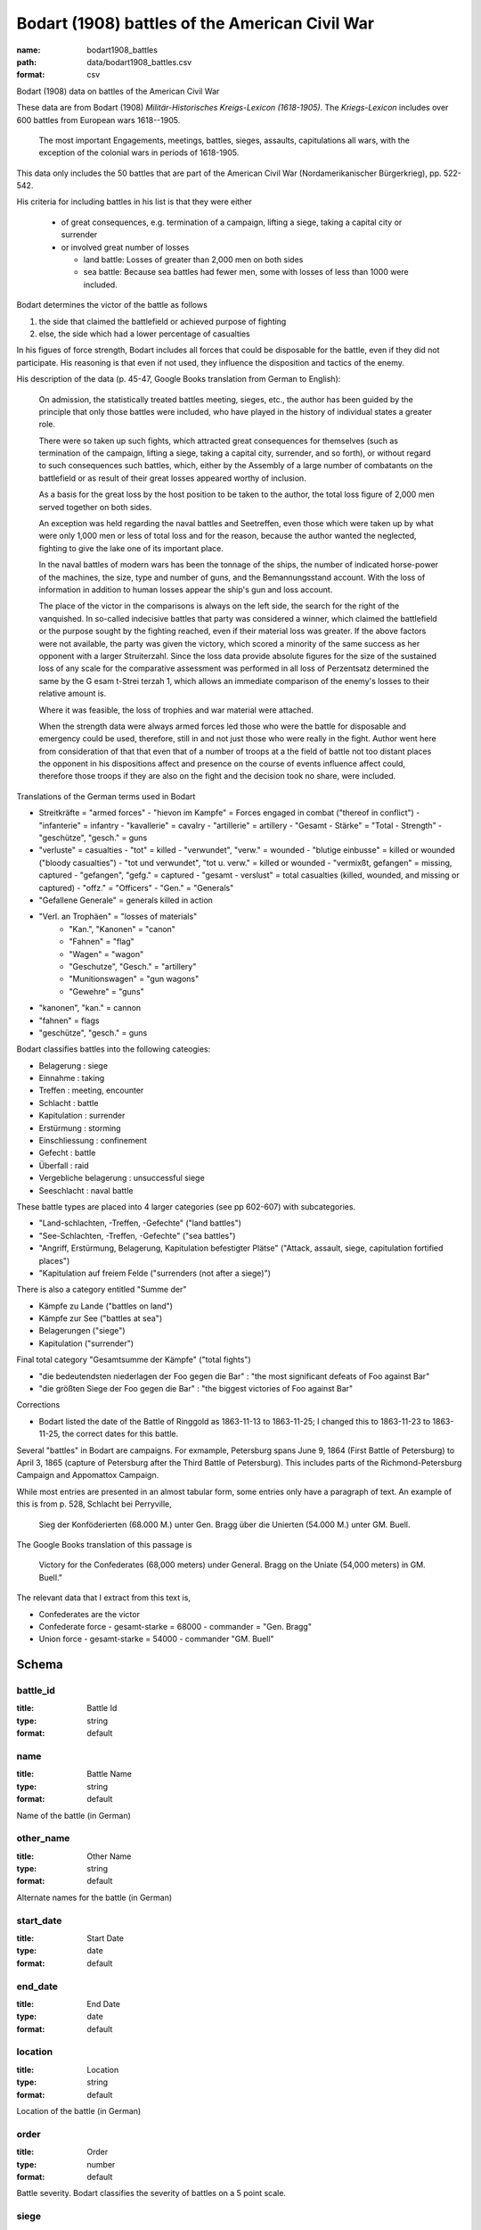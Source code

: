 Bodart (1908) battles of the American Civil War
================================================================================

:name: bodart1908_battles
:path: data/bodart1908_battles.csv
:format: csv

Bodart (1908) data on battles of the American Civil War

These data are from Bodart (1908) *Militär-Historisches Kreigs-Lexicon (1618-1905)*.
The *Kriegs-Lexicon* includes over 600 battles from European wars 1618--1905.

  The most important Engagements, meetings, battles, sieges,
  assaults, capitulations all wars, with the exception of the colonial
  wars in periods of 1618-1905.

This data only includes the 50 battles that are part of the American Civil War (Nordamerikanischer Bürgerkrieg), pp. 522-542.

His criteria for including battles in his list is that they were either

  - of great consequences, e.g. termination of a campaign, lifting a siege, taking a capital city or surrender
  - or involved great number of losses

    - land battle: Losses of greater than 2,000 men on both sides
    - sea battle: Because sea battles had fewer men, some with losses of less than 1000 were included.

Bodart determines the victor of the battle as follows

1. the side that claimed the battlefield or achieved purpose of fighting
2. else, the side which had a lower percentage of casualties 
   
In his figues of force strength, Bodart includes all forces that could
be disposable for the battle, even if they did not participate. His
reasoning is that even if not used, they influence the disposition and
tactics of the enemy.

His description of the data (p. 45-47, Google Books translation from German to English):

    On admission, the statistically treated battles meeting, sieges,
    etc., the author has been guided by the principle that only those
    battles were included, who have played in the history of
    individual states a greater role.

    There were so taken up such fights, which attracted great
    consequences for themselves (such as termination of the campaign,
    lifting a siege, taking a capital city, surrender, and so forth),
    or without regard to such consequences such battles, which, either
    by the Assembly of a large number of combatants on the battlefield
    or as result of their great losses appeared worthy of inclusion.

    As a basis for the great loss by the host position to be taken to
    the author, the total loss figure of 2,000 men served together on
    both sides.

    An exception was held regarding the naval battles and Seetreffen,
    even those which were taken up by what were only 1,000 men or less
    of total loss and for the reason, because the author wanted the
    neglected, fighting to give the lake one of its important place.

    In the naval battles of modern wars has been the tonnage of the
    ships, the number of indicated horse-power of the machines, the
    size, type and number of guns, and the Bemannungsstand
    account. With the loss of information in addition to human losses
    appear the ship's gun and loss account.

    The place of the victor in the comparisons is always on the left
    side, the search for the right of the vanquished.  In so-called
    indecisive battles that party was considered a winner, which
    claimed the battlefield or the purpose sought by the fighting
    reached, even if their material loss was greater. If the above
    factors were not available, the party was given the victory, which
    scored a minority of the same success as her opponent with a
    larger Struiterzahl.  Since the loss data provide absolute figures
    for the size of the sustained loss of any scale for the
    comparative assessment was performed in all loss of Perzentsatz
    determined the same by the G esam t-Strei terzah 1, which allows
    an immediate comparison of the enemy's losses to their relative
    amount is.

    Where it was feasible, the loss of trophies and
    war material were attached.  

    When the strength data were always armed forces led those who were
    the battle for disposable and emergency could be used, therefore,
    still in and not just those who were really in the fight. Author
    went here from consideration of that that even that of a number of
    troops at a the field of battle not too distant places the
    opponent in his dispositions affect and presence on the course of
    events influence affect could, therefore those troops if they are
    also on the fight and the decision took no share, were included.

Translations of the German terms used in Bodart

- Streitkräfte = "armed forces"
  - "hievon im Kampfe" = Forces engaged in combat ("thereof in conflict")
  - "infanterie" = infantry
  - "kavallerie" = cavalry
  - "artillerie" = artillery
  - "Gesamt - Stärke" = "Total - Strength"
  - "geschütze", "gesch." = guns 
- "verluste" = casualties
  - "tot" = killed
  - "verwundet", "verw." = wounded
  - "blutige einbusse" = killed or wounded ("bloody casualties")
  - "tot und verwundet", "tot u. verw." = killed or wounded
  - "vermixßt, gefangen" = missing, captured
  - "gefangen", "gefg." = captured
  - "gesamt - verslust" = total casualties (killed, wounded, and missing or captured)
  - "offz." = "Officers"
  - "Gen." = "Generals"
- "Gefallene Generale" = generals killed in action
- "Verl. an Trophäen" = "losses of materials"
   - "Kan.", "Kanonen" = "canon"
   - "Fahnen" = "flag"
   - "Wagen" = "wagon"
   - "Geschutze", "Gesch." = "artillery"
   - "Munitionswagen" = "gun wagons"
   - "Gewehre" = "guns"
- "kanonen", "kan." = cannon
- "fahnen" = flags
- "geschütze", "gesch." = guns 

Bodart classifies battles into the following cateogies:

- Belagerung : siege
- Einnahme : taking
- Treffen : meeting, encounter
- Schlacht : battle
- Kapitulation : surrender
- Erstürmung : storming
- Einschliessung : confinement
- Gefecht :  battle
- Überfall : raid
- Vergebliche belagerung : unsuccessful siege
- Seeschlacht : naval battle 

These battle types are placed into 4 larger categories (see pp 602-607) with subcategories.

- "Land-schlachten, -Treffen, -Gefechte" ("land battles")
- "See-Schlachten, -Treffen, -Gefechte" ("sea battles")
- "Angriff, Erstürmung, Belagerung, Kapitulation befestigter Plätse" ("Attack, assault, siege, capitulation fortified places")
- "Kapitulation auf freiem Felde ("surrenders (not after a siege)")

There is also a category entitled "Summe der"

- Kämpfe zu Lande ("battles on land")
- Kämpfe zur See ("battles at sea")
- Belagerungen ("siege")
- Kapitulation ("surrender")

Final total category "Gesamtsumme der Kämpfe" ("total fights")

- "die bedeutendsten niederlagen der Foo gegen die Bar" : "the most significant defeats of Foo against Bar"
- "die größten Siege der Foo gegen die Bar" : "the biggest victories of Foo against Bar"

Corrections

- Bodart listed the date of the Battle of Ringgold as 1863-11-13 to 1863-11-25; I changed this to 
  1863-11-23 to 1863-11-25, the correct dates for this battle.

Several "battles" in Bodart are campaigns.  For exmample, Petersburg
spans June 9, 1864 (First Battle of Petersburg) to April 3, 1865
(capture of Petersburg after the Third Battle of Petersburg). This
includes parts of the Richmond-Petersburg Campaign and Appomattox
Campaign. 

While most entries are presented in an almost tabular form, some
entries only have a paragraph of text.  An example of this is from
p. 528, Schlacht bei Perryville,

 Sieg der Konföderierten (68.000 M.) unter Gen. Bragg über die Unierten
 (54.000 M.) unter GM. Buell. 

The Google Books translation of this passage is 

 Victory for the Confederates (68,000 meters) under General. Bragg on the Uniate
 (54,000 meters) in GM. Buell."

The relevant data that I extract from this text is,

- Confederates are the victor
- Confederate force
  - gesamt-starke = 68000
  - commander = "Gen. Bragg"
- Union force
  - gesamt-starke = 54000
  - commander "GM. Buell"



Schema
-------





battle_id
++++++++++++++++++++++++++++++++++++++++++++++++++++++++++++++++++++++++++++++++++++++++++

:title: Battle Id
:type: string
:format: default 



       

name
++++++++++++++++++++++++++++++++++++++++++++++++++++++++++++++++++++++++++++++++++++++++++

:title: Battle Name
:type: string
:format: default 


Name of the battle (in German)
       

other_name
++++++++++++++++++++++++++++++++++++++++++++++++++++++++++++++++++++++++++++++++++++++++++

:title: Other Name
:type: string
:format: default 


Alternate names for the battle (in German)
       

start_date
++++++++++++++++++++++++++++++++++++++++++++++++++++++++++++++++++++++++++++++++++++++++++

:title: Start Date
:type: date
:format: default 



       

end_date
++++++++++++++++++++++++++++++++++++++++++++++++++++++++++++++++++++++++++++++++++++++++++

:title: End Date
:type: date
:format: default 



       

location
++++++++++++++++++++++++++++++++++++++++++++++++++++++++++++++++++++++++++++++++++++++++++

:title: Location
:type: string
:format: default 


Location of the battle (in German)
       

order
++++++++++++++++++++++++++++++++++++++++++++++++++++++++++++++++++++++++++++++++++++++++++

:title: Order
:type: number
:format: default 



Battle severity. Bodart classifies the severity of battles on a 5 point scale.
       

siege
++++++++++++++++++++++++++++++++++++++++++++++++++++++++++++++++++++++++++++++++++++++++++

:title: Siege
:type: boolean
:format: default 


Was the battle a siege ("Belagerung")?
       

battle
++++++++++++++++++++++++++++++++++++++++++++++++++++++++++++++++++++++++++++++++++++++++++

:title: Battle
:type: boolean
:format: default 


Was the battle a major battle ("Schlacht")?
       

meeting
++++++++++++++++++++++++++++++++++++++++++++++++++++++++++++++++++++++++++++++++++++++++++

:title: Meeting
:type: boolean
:format: default 


Was the battle a meeting or encounter ("Treffen")?
       

surrender
++++++++++++++++++++++++++++++++++++++++++++++++++++++++++++++++++++++++++++++++++++++++++

:title: Surrender
:type: boolean
:format: default 


Was the battle a surrender ("Kapitulation")?
       

siege.1
++++++++++++++++++++++++++++++++++++++++++++++++++++++++++++++++++++++++++++++++++++++++++

:title: siege.1
:type: integer
:format: default 



       

capture
++++++++++++++++++++++++++++++++++++++++++++++++++++++++++++++++++++++++++++++++++++++++++

:title: Capture
:type: integer
:format: default 



       

page
++++++++++++++++++++++++++++++++++++++++++++++++++++++++++++++++++++++++++++++++++++++++++

:title: page
:type: integer
:format: default 


Page number in Bodart (1908)
       

